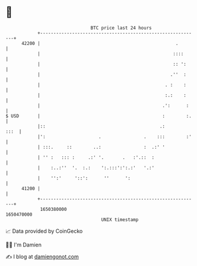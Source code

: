 * 👋

#+begin_example
                                   BTC price last 24 hours                    
               +------------------------------------------------------------+ 
         42200 |                                                   .        | 
               |                                                  ::::      | 
               |                                                  :: ':     | 
               |                                                 .''  :     | 
               |                                               . :    :     | 
               |                                               :.:    :     | 
               |                                              .':      :    | 
   $ USD       |                                              :        :.   | 
               |::                                           .:        :::  | 
               |':                    .                .    :::        :'   | 
               | :::.     ::        ..:                :  .:' '             | 
               | '' :   ::: :     .:' '.       .   :'.::  :                 | 
               |    :..:''  '.  :.:    ':.:::':':.:'   '.:'                 | 
               |    '':'     '::':      ''      ':                          | 
         41200 |                                                            | 
               +------------------------------------------------------------+ 
                1650380000                                        1650470000  
                                       UNIX timestamp                         
#+end_example
📈 Data provided by CoinGecko

🧑‍💻 I'm Damien

✍️ I blog at [[https://www.damiengonot.com][damiengonot.com]]
